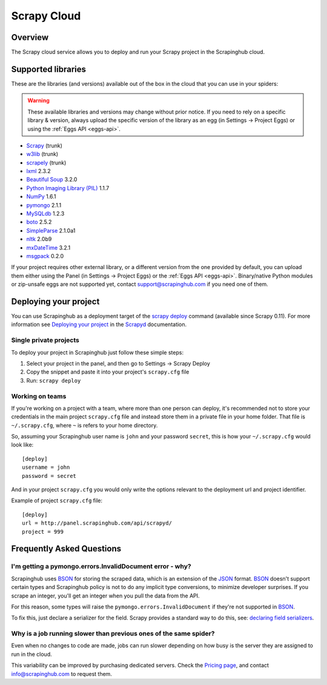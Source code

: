 .. _cloud:

============
Scrapy Cloud
============

Overview
========

The Scrapy cloud service allows you to deploy and run your Scrapy project in
the Scrapinghub cloud.

Supported libraries
===================

These are the libraries (and versions) available out of the box in the
cloud that you can use in your spiders:

.. warning:: These available libraries and versions may change without prior
   notice. If you need to rely on a specific library & version, always upload
   the specific version of the library as an egg (in Settings -> Project Eggs)
   or using the :ref:`Eggs API <eggs-api>`.

* `Scrapy`_ (trunk)
* `w3lib`_ (trunk)
* `scrapely`_ (trunk)
* `lxml`_ 2.3.2
* `Beautiful Soup`_ 3.2.0
* `Python Imaging Library (PIL)`_ 1.1.7
* `NumPy`_ 1.6.1
* `pymongo`_ 2.1.1
* `MySQLdb`_ 1.2.3
* `boto`_ 2.5.2
* `SimpleParse`_ 2.1.0a1
* `nltk`_ 2.0b9
* `mxDateTime`_ 3.2.1
* `msgpack`_ 0.2.0

If your project requires other external library, or a different version from
the one provided by default, you can upload them either using the Panel (in
Settings -> Project Eggs) or the :ref:`Eggs API <eggs-api>`. Binary/native
Python modules or zip-unsafe eggs are not supported yet, contact
support@scrapinghub.com if you need one of them.

Deploying your project
======================

You can use Scrapinghub as a deployment target of the `scrapy deploy`_ command
(available since Scrapy 0.11). For more information see `Deploying your
project`_ in the `Scrapyd`_ documentation.

Single private projects
-----------------------

To deploy your project in Scrapinghub just follow these simple steps:

1. Select your project in the panel, and then go to Settings -> Scrapy Deploy
2. Copy the snippet and paste it into your project's ``scrapy.cfg`` file
3. Run: ``scrapy deploy``

Working on teams
----------------

If you're working on a project with a team, where more than one person can
deploy, it's recommended not to store your credentials in the main project
``scrapy.cfg`` file and instead store them in a private file in your home
folder. That file is ``~/.scrapy.cfg``, where ``~`` is refers to your home
directory.

So, assuming your Scrapinghub user name is ``john`` and your password
``secret``, this is how your ``~/.scrapy.cfg`` would look like::

    [deploy]
    username = john
    password = secret

And in your project ``scrapy.cfg`` you would only write the options relevant to
the deployment url and project identifier.

Example of project ``scrapy.cfg`` file::

    [deploy]
    url = http://panel.scrapinghub.com/api/scrapyd/
    project = 999

Frequently Asked Questions
==========================

I'm getting a pymongo.errors.InvalidDocument error - why?
---------------------------------------------------------

Scrapinghub uses BSON_ for storing the scraped data, which is an extension of
the JSON_ format. BSON_ doesn't support certain types and Scrapinghub policy
is not to do any implicit type conversions, to minimize developer surprises. If
you scrape an integer, you'll get an integer when you pull the data from the
API.

For this reason, some types will raise the ``pymongo.errors.InvalidDocument``
if they're not supported in BSON_.

To fix this, just declare a serializer for the field. Scrapy provides a
standard way to do this, see: `declaring field serializers`_.

Why is a job running slower than previous ones of the same spider?
------------------------------------------------------------------

Even when no changes to code are made, jobs can run slower depending on how
busy is the server they are assigned to run in the cloud.

This variability can be improved by purchasing dedicated servers. Check the
`Pricing page`_, and contact info@scrapinghub.com to request them.

.. _BSON: http://bsonspec.org/
.. _JSON: http://www.json.org/
.. _declaring field serializers: http://doc.scrapy.org/topics/exporters.html#declaring-a-serializer-in-the-field
.. _Pricing page: http://scrapinghub.com/pricing.html
.. _scrapy deploy: http://doc.scrapy.org/topics/commands.html#command-deploy
.. _Deploying your project: http://doc.scrapy.org/topics/scrapyd.html#deploying-your-project
.. _Scrapyd: http://doc.scrapy.org/topics/scrapyd.html
.. _Scrapy: http://scrapy.org
.. _w3lib: https://github.com/scrapy/w3lib
.. _lxml: http://lxml.de/
.. _Python Imaging Library (PIL): http://www.pythonware.com/products/pil/
.. _Beautiful Soup: http://www.crummy.com/software/BeautifulSoup/
.. _scrapely: https://github.com/scrapy/scrapely
.. _pymongo: http://api.mongodb.org/python/
.. _MySQLdb: http://mysql-python.sourceforge.net/MySQLdb.html
.. _boto: https://github.com/boto/boto
.. _NumPy: http://numpy.scipy.org/
.. _SimpleParse: http://simpleparse.sourceforge.net/
.. _nltk: http://www.nltk.org/
.. _mxDateTime: http://www.egenix.com/products/python/mxBase/mxDateTime/
.. _msgpack: http://msgpack.org
.. _declaring field serializers: http://doc.scrapy.org/topics/exporters.html#declaring-a-serializer-in-the-field
.. _Pricing page: http://scrapinghub.com/pricing.html
